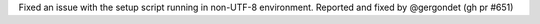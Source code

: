 Fixed an issue with the setup script running in non-UTF-8 environment. Reported and fixed by @gergondet (gh pr #651)
